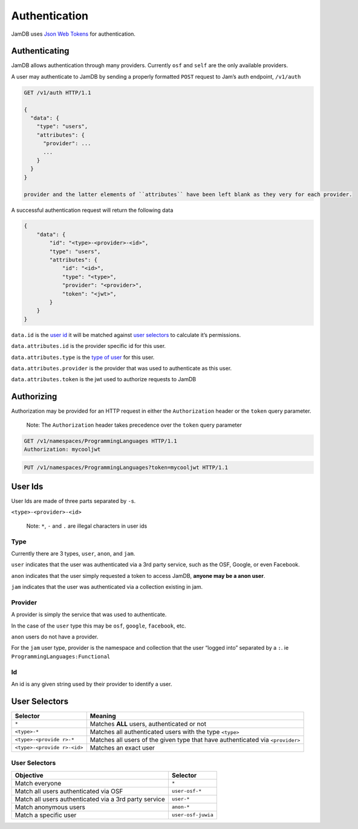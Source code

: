 Authentication
==============

JamDB uses `Json Web Tokens`_ for authentication.

Authenticating
--------------

JamDB allows authentication through many providers. Currently ``osf`` and ``self`` are the only available providers.

A user may authenticate to JamDB by sending a properly formatted ``POST`` request to Jam’s auth endpoint, ``/v1/auth``

.. code:: http

    GET /v1/auth HTTP/1.1

    {
      "data": {
        "type": "users",
        "attributes": {
          "provider": ...
          ...
        }
      }
    }

    provider and the latter elements of ``attributes`` have been left blank as they very for each provider.

A successful authentication request will return the following data

.. code:: json

        {
            "data": {
                "id": "<type>-<provider>-<id>",
                "type": "users",
                "attributes": {
                    "id": "<id>",
                    "type": "<type>",
                    "provider": "<provider>",
                    "token": "<jwt>",
                }
            }
        }

``data.id`` is the `user id`_ it will be matched against `user selectors`_ to calculate it’s permissions.

``data.attributes.id`` is the provider specific id for this user.

``data.attributes.type`` is the `type of user`_ for this user.

``data.attributes.provider`` is the provider that was used to authenticate as this user.

``data.attributes.token`` is the jwt used to authorize requests to JamDB

Authorizing
-----------

Authorization may be provided for an HTTP request in either the ``Authorization`` header or the ``token`` query parameter.

    Note: The ``Authorization`` header takes precedence over the
    ``token`` query parameter

.. code:: http

    GET /v1/namespaces/ProgrammingLanguages HTTP/1.1
    Authorization: mycooljwt

.. code:: http

    PUT /v1/namespaces/ProgrammingLanguages?token=mycooljwt HTTP/1.1

User Ids
--------

User Ids are made of three parts separated by ``-``\ s.

``<type>-<provider>-<id>``

    Note: ``*``, ``-`` and ``.`` are illegal characters in user ids

Type
~~~~

Currently there are 3 types, ``user``, ``anon``, and ``jam``.

``user`` indicates that the user was authenticated via a 3rd party service, such as the OSF, Google, or even Facebook.

``anon`` indicates that the user simply requested a token to access JamDB, **anyone may be a anon user**.

``jam`` indicates that the user was authenticated via a collection existing in jam.

Provider
~~~~~~~~

A provider is simply the service that was used to authenticate.

In the case of the ``user`` type this may be ``osf``, ``google``, ``facebook``, etc.

``anon`` users do not have a provider.

For the ``jam`` user type, provider is the namespace and collection that the user “logged into” separated by a ``:``. ie ``ProgrammingLanguages:Functional``

Id
~~

An id is any given string used by their provider to identify a user.

User Selectors
--------------

+-------------------+--------------------------------------------------------+
| Selector          | Meaning                                                |
+===================+========================================================+
| ``*``             | Matches **ALL** users, authenticated or not            |
+-------------------+--------------------------------------------------------+
| ``<type>-*``      | Matches all authenticated users with the type          |
|                   | ``<type>``                                             |
+-------------------+--------------------------------------------------------+
| ``<type>-<provide | Matches all users of the given type that have          |
| r>-*``            | authenticated via ``<provider>``                       |
+-------------------+--------------------------------------------------------+
| ``<type>-<provide | Matches an exact user                                  |
| r>-<id>``         |                                                        |
+-------------------+--------------------------------------------------------+

User Selectors
~~~~~~~~~~~~~~

+---------------------------------------------------------+----------------------+
| Objective                                               | Selector             |
+=========================================================+======================+
| Match everyone                                          | ``*``                |
+---------------------------------------------------------+----------------------+
| Match all users authenticated via OSF                   | ``user-osf-*``       |
+---------------------------------------------------------+----------------------+
| Match all users authenticated via a 3rd party service   | ``user-*``           |
+---------------------------------------------------------+----------------------+
| Match anonymous users                                   | ``anon-*``           |
+---------------------------------------------------------+----------------------+
| Match a specific user                                   | ``user-osf-juwia``   |
+---------------------------------------------------------+----------------------+

.. _Json Web Tokens: https://jwt.io
.. _user id: #user-selectors
.. _user selectors: #user-selectors
.. _type of user: #user-types
